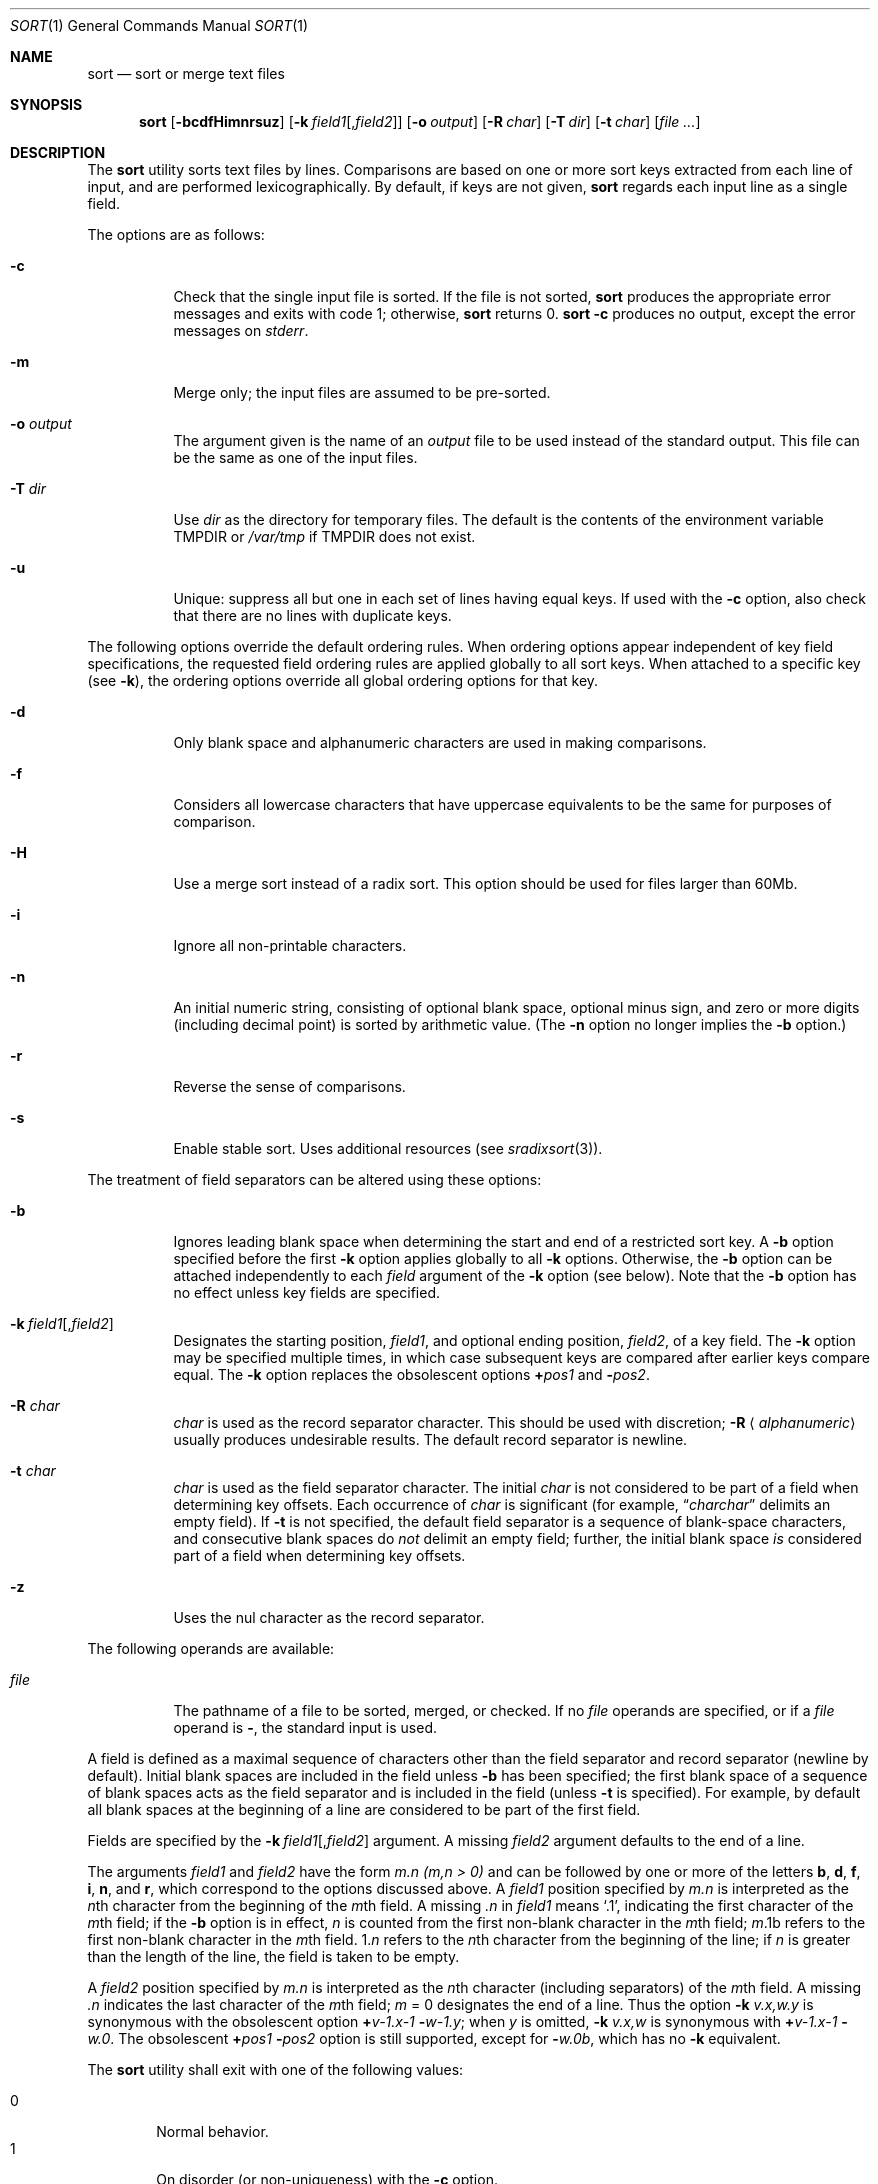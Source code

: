 .\"	$OpenBSD: sort.1,v 1.33 2009/02/08 17:15:10 jmc Exp $
.\"
.\" Copyright (c) 1991, 1993
.\"	The Regents of the University of California.  All rights reserved.
.\"
.\" This code is derived from software contributed to Berkeley by
.\" the Institute of Electrical and Electronics Engineers, Inc.
.\"
.\" Redistribution and use in source and binary forms, with or without
.\" modification, are permitted provided that the following conditions
.\" are met:
.\" 1. Redistributions of source code must retain the above copyright
.\"    notice, this list of conditions and the following disclaimer.
.\" 2. Redistributions in binary form must reproduce the above copyright
.\"    notice, this list of conditions and the following disclaimer in the
.\"    documentation and/or other materials provided with the distribution.
.\" 3. Neither the name of the University nor the names of its contributors
.\"    may be used to endorse or promote products derived from this software
.\"    without specific prior written permission.
.\"
.\" THIS SOFTWARE IS PROVIDED BY THE REGENTS AND CONTRIBUTORS ``AS IS'' AND
.\" ANY EXPRESS OR IMPLIED WARRANTIES, INCLUDING, BUT NOT LIMITED TO, THE
.\" IMPLIED WARRANTIES OF MERCHANTABILITY AND FITNESS FOR A PARTICULAR PURPOSE
.\" ARE DISCLAIMED.  IN NO EVENT SHALL THE REGENTS OR CONTRIBUTORS BE LIABLE
.\" FOR ANY DIRECT, INDIRECT, INCIDENTAL, SPECIAL, EXEMPLARY, OR CONSEQUENTIAL
.\" DAMAGES (INCLUDING, BUT NOT LIMITED TO, PROCUREMENT OF SUBSTITUTE GOODS
.\" OR SERVICES; LOSS OF USE, DATA, OR PROFITS; OR BUSINESS INTERRUPTION)
.\" HOWEVER CAUSED AND ON ANY THEORY OF LIABILITY, WHETHER IN CONTRACT, STRICT
.\" LIABILITY, OR TORT (INCLUDING NEGLIGENCE OR OTHERWISE) ARISING IN ANY WAY
.\" OUT OF THE USE OF THIS SOFTWARE, EVEN IF ADVISED OF THE POSSIBILITY OF
.\" SUCH DAMAGE.
.\"
.\"     @(#)sort.1	8.1 (Berkeley) 6/6/93
.\"
.Dd $Mdocdate: October 1 2008 $
.Dt SORT 1
.Os
.Sh NAME
.Nm sort
.Nd sort or merge text files
.Sh SYNOPSIS
.Nm sort
.Op Fl bcdfHimnrsuz
.Sm off
.Op Fl k\ \& Ar field1 Op , Ar field2
.Sm on
.Op Fl o Ar output
.Op Fl R Ar char
.Bk -words
.Op Fl T Ar dir
.Ek
.Op Fl t Ar char
.Op Ar file ...
.Sh DESCRIPTION
The
.Nm
utility sorts text files by lines.
Comparisons are based on one or more sort keys extracted
from each line of input, and are performed lexicographically.
By default, if keys are not given,
.Nm
regards each input line as a single field.
.Pp
The options are as follows:
.Bl -tag -width Ds
.It Fl c
Check that the single input file is sorted.
If the file is not sorted,
.Nm
produces the appropriate error messages and exits with code 1; otherwise,
.Nm
returns 0.
.Nm
.Fl c
produces no output, except the error messages on
.Em stderr .
.It Fl m
Merge only; the input files are assumed to be pre-sorted.
.It Fl o Ar output
The argument given is the name of an
.Ar output
file to be used instead of the standard output.
This file can be the same as one of the input files.
.It Fl T Ar dir
Use
.Ar dir
as the directory for temporary files.
The default is the contents of the environment variable
.Ev TMPDIR
or
.Pa /var/tmp
if
.Ev TMPDIR
does not exist.
.It Fl u
Unique: suppress all but one in each set of lines having equal keys.
If used with the
.Fl c
option, also check that there are no lines with duplicate keys.
.El
.Pp
The following options override the default ordering rules.
When ordering options appear independent of key field
specifications, the requested field ordering rules are
applied globally to all sort keys.
When attached to a specific key (see
.Fl k ) ,
the ordering options override
all global ordering options for that key.
.Bl -tag -width indent
.It Fl d
Only blank space and alphanumeric characters
.\" according
.\" to the current setting of LC_CTYPE
are used in making comparisons.
.It Fl f
Considers all lowercase characters that have uppercase
equivalents to be the same for purposes of comparison.
.It Fl H
Use a merge sort instead of a radix sort.
This option should be used for files larger than 60Mb.
.It Fl i
Ignore all non-printable characters.
.It Fl n
An initial numeric string, consisting of optional blank space, optional
minus sign, and zero or more digits (including decimal point)
.\" with
.\" optional radix character and thousands
.\" separator
.\" (as defined in the current locale),
is sorted by arithmetic value.
(The
.Fl n
option no longer implies the
.Fl b
option.)
.It Fl r
Reverse the sense of comparisons.
.It Fl s
Enable stable sort.
Uses additional resources (see
.Xr sradixsort 3 ) .
.El
.Pp
The treatment of field separators can be altered using these options:
.Bl -tag -width indent
.It Fl b
Ignores leading blank space when determining the start
and end of a restricted sort key.
A
.Fl b
option specified before the first
.Fl k
option applies globally to all
.Fl k
options.
Otherwise, the
.Fl b
option can be attached independently to each
.Ar field
argument of the
.Fl k
option (see below).
Note that the
.Fl b
option has no effect unless key fields are specified.
.It Xo
.Sm off
.Fl k\ \& Ar field1 Op , Ar field2
.Sm on
.Xc
Designates the starting position,
.Ar field1 ,
and optional ending position,
.Ar field2 ,
of a key field.
The
.Fl k
option may be specified multiple times,
in which case subsequent keys are compared after earlier keys compare equal.
The
.Fl k
option replaces the obsolescent options
.Cm \(pl Ns Ar pos1
and
.Fl Ns Ar pos2 .
.It Fl R Ar char
.Ar char
is used as the record separator character.
This should be used with discretion;
.Fl R Aq Ar alphanumeric
usually produces undesirable results.
The default record separator is newline.
.It Fl t Ar char
.Ar char
is used as the field separator character.
The initial
.Ar char
is not considered to be part of a field when determining key offsets.
Each occurrence of
.Ar char
is significant (for example,
.Dq Ar charchar
delimits an empty field).
If
.Fl t
is not specified, the default field separator is a sequence of
blank-space characters, and consecutive blank spaces do
.Em not
delimit an empty field; further, the initial blank space
.Em is
considered part of a field when determining key offsets.
.It Fl z
Uses the nul character as the record separator.
.El
.Pp
The following operands are available:
.Bl -tag -width indent
.It Ar file
The pathname of a file to be sorted, merged, or checked.
If no
.Ar file
operands are specified, or if a
.Ar file
operand is
.Fl ,
the standard input is used.
.El
.Pp
A field is defined as a maximal sequence of characters other than the
field separator and record separator
.Pq newline by default .
Initial blank spaces are included in the field unless
.Fl b
has been specified;
the first blank space of a sequence of blank spaces acts as the field
separator and is included in the field (unless
.Fl t
is specified).
For example, by default all blank spaces at the beginning of a line are
considered to be part of the first field.
.Pp
Fields are specified by the
.Sm off
.Fl k\ \& Ar field1 Op , Ar field2
.Sm on
argument.
A missing
.Ar field2
argument defaults to the end of a line.
.Pp
The arguments
.Ar field1
and
.Ar field2
have the form
.Em m.n
.Em (m,n > 0)
and can be followed by one or more of the letters
.Cm b , d , f , i ,
.Cm n ,
and
.Cm r ,
which correspond to the options discussed above.
A
.Ar field1
position specified by
.Em m.n
is interpreted as the
.Em n Ns th
character from the beginning of the
.Em m Ns th
field.
A missing
.Em \&.n
in
.Ar field1
means
.Ql \&.1 ,
indicating the first character of the
.Em m Ns th
field; if the
.Fl b
option is in effect,
.Em n
is counted from the first non-blank character in the
.Em m Ns th
field;
.Em m Ns \&.1b
refers to the first non-blank character in the
.Em m Ns th
field.
.No 1\&. Ns Em n
refers to the
.Em n Ns th
character from the beginning of the line;
if
.Em n
is greater than the length of the line, the field is taken to be empty.
.Pp
A
.Ar field2
position specified by
.Em m.n
is interpreted as the
.Em n Ns th
character (including separators) of the
.Em m Ns th
field.
A missing
.Em \&.n
indicates the last character of the
.Em m Ns th
field;
.Em m
= \&0
designates the end of a line.
Thus the option
.Fl k Ar v.x,w.y
is synonymous with the obsolescent option
.Cm \(pl Ns Ar v-\&1.x-\&1
.Fl Ns Ar w-\&1.y ;
when
.Em y
is omitted,
.Fl k Ar v.x,w
is synonymous with
.Cm \(pl Ns Ar v-\&1.x-\&1
.Fl Ns Ar w\&.0 .
The obsolescent
.Cm \(pl Ns Ar pos1
.Fl Ns Ar pos2
option is still supported, except for
.Fl Ns Ar w\&.0b ,
which has no
.Fl k
equivalent.
.Pp
The
.Nm
utility shall exit with one of the following values:
.Pp
.Bl -tag -width flag -compact
.It 0
Normal behavior.
.It 1
On disorder (or non-uniqueness) with the
.Fl c
option.
.It 2
An error occurred.
.El
.Sh ENVIRONMENT
.Bl -tag -width Fl
.It Ev TMPDIR
Path in which to store temporary files.
Note that
.Ev TMPDIR
may be overridden by the
.Fl T
option.
.El
.Sh FILES
.Bl -tag -width Pa -compact
.It Pa /var/tmp/sort.*
default temporary directories
.It Pa Ar output Ns #PID
temporary name for
.Ar output
if
.Ar output
already exists
.El
.Sh SEE ALSO
.Xr comm 1 ,
.Xr join 1 ,
.Xr uniq 1 ,
.Xr radixsort 3
.Sh STANDARDS
The
.Nm
utility is compliant with the
.St -p1003.1-2008
specification.
.Pp
The flags
.Op Fl HRsTz
are extensions to that specification.
.Sh HISTORY
A
.Nm
command appeared in
.At v3 .
.Sh NOTES
.Nm
has no limits on input line length (other than imposed by available
memory) or any restrictions on bytes allowed within lines.
.Pp
To protect data
.Nm
.Fl o
calls
.Xr link 2
and
.Xr unlink 2 ,
and thus fails on protected directories.
.Pp
The current sort command uses lexicographic radix sorting, which requires
that sort keys be kept in memory (as opposed to previous versions which
used quick and merge sorts and did not).
Thus performance depends highly on efficient choice of sort keys, and the
.Fl b
option and the
.Ar field2
argument of the
.Fl k
option should be used whenever possible.
Similarly,
.Nm
.Fl k1f
is equivalent to
.Nm
.Fl f
and may take twice as long.
.Sh BUGS
To sort files larger than 60Mb, use
.Nm
.Fl H ;
files larger than 704Mb must be sorted in smaller pieces, then merged.
